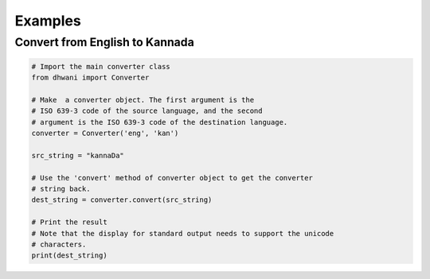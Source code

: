 Examples
========

Convert from English to Kannada
*******************************
.. code-block:: python

	# Import the main converter class
	from dhwani import Converter
	
	# Make  a converter object. The first argument is the
	# ISO 639-3 code of the source language, and the second
	# argument is the ISO 639-3 code of the destination language.
	converter = Converter('eng', 'kan')

	src_string = "kannaDa"
	
	# Use the 'convert' method of converter object to get the converter
	# string back.
	dest_string = converter.convert(src_string)

	# Print the result
	# Note that the display for standard output needs to support the unicode
	# characters.
	print(dest_string)
	
